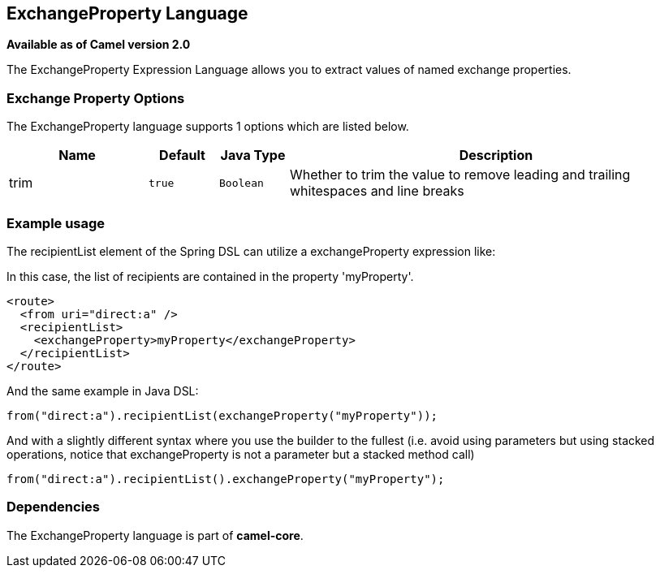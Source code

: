 [[exchangeProperty-language]]
== ExchangeProperty Language

*Available as of Camel version 2.0*

The ExchangeProperty Expression Language allows you to extract values of
named exchange properties.

=== Exchange Property Options

// language options: START
The ExchangeProperty language supports 1 options which are listed below.



[width="100%",cols="2,1m,1m,6",options="header"]
|===
| Name | Default | Java Type | Description
| trim | true | Boolean | Whether to trim the value to remove leading and trailing whitespaces and line breaks
|===
// language options: END

=== Example usage

The recipientList element of the Spring DSL can utilize a
exchangeProperty expression like:

In this case, the list of recipients are contained in the property
'myProperty'.

[source,xml]
----
<route>
  <from uri="direct:a" />
  <recipientList>
    <exchangeProperty>myProperty</exchangeProperty>
  </recipientList>
</route>
----

And the same example in Java DSL:

[source,java]
----
from("direct:a").recipientList(exchangeProperty("myProperty"));
----

And with a slightly different syntax where you use the builder to the
fullest (i.e. avoid using parameters but using stacked operations,
notice that exchangeProperty is not a parameter but a stacked method
call)

[source,java]
----
from("direct:a").recipientList().exchangeProperty("myProperty");
----

=== Dependencies

The ExchangeProperty language is part of *camel-core*.